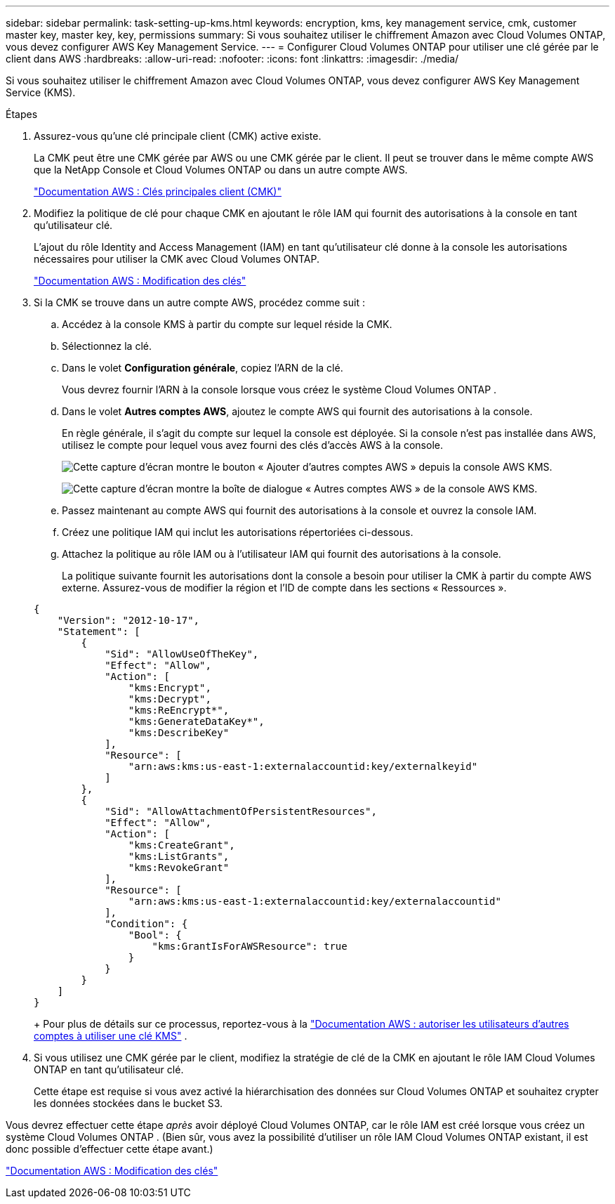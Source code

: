 ---
sidebar: sidebar 
permalink: task-setting-up-kms.html 
keywords: encryption, kms, key management service, cmk, customer master key, master key, key, permissions 
summary: Si vous souhaitez utiliser le chiffrement Amazon avec Cloud Volumes ONTAP, vous devez configurer AWS Key Management Service. 
---
= Configurer Cloud Volumes ONTAP pour utiliser une clé gérée par le client dans AWS
:hardbreaks:
:allow-uri-read: 
:nofooter: 
:icons: font
:linkattrs: 
:imagesdir: ./media/


[role="lead"]
Si vous souhaitez utiliser le chiffrement Amazon avec Cloud Volumes ONTAP, vous devez configurer AWS Key Management Service (KMS).

.Étapes
. Assurez-vous qu'une clé principale client (CMK) active existe.
+
La CMK peut être une CMK gérée par AWS ou une CMK gérée par le client.  Il peut se trouver dans le même compte AWS que la NetApp Console et Cloud Volumes ONTAP ou dans un autre compte AWS.

+
https://docs.aws.amazon.com/kms/latest/developerguide/concepts.html#master_keys["Documentation AWS : Clés principales client (CMK)"^]

. Modifiez la politique de clé pour chaque CMK en ajoutant le rôle IAM qui fournit des autorisations à la console en tant qu'utilisateur clé.
+
L'ajout du rôle Identity and Access Management (IAM) en tant qu'utilisateur clé donne à la console les autorisations nécessaires pour utiliser la CMK avec Cloud Volumes ONTAP.

+
https://docs.aws.amazon.com/kms/latest/developerguide/editing-keys.html["Documentation AWS : Modification des clés"^]

. Si la CMK se trouve dans un autre compte AWS, procédez comme suit :
+
.. Accédez à la console KMS à partir du compte sur lequel réside la CMK.
.. Sélectionnez la clé.
.. Dans le volet *Configuration générale*, copiez l'ARN de la clé.
+
Vous devrez fournir l'ARN à la console lorsque vous créez le système Cloud Volumes ONTAP .

.. Dans le volet *Autres comptes AWS*, ajoutez le compte AWS qui fournit des autorisations à la console.
+
En règle générale, il s’agit du compte sur lequel la console est déployée.  Si la console n’est pas installée dans AWS, utilisez le compte pour lequel vous avez fourni des clés d’accès AWS à la console.

+
image:screenshot_cmk_add_accounts.gif["Cette capture d'écran montre le bouton « Ajouter d'autres comptes AWS » depuis la console AWS KMS."]

+
image:screenshot_cmk_add_accounts_dialog.gif["Cette capture d'écran montre la boîte de dialogue « Autres comptes AWS » de la console AWS KMS."]

.. Passez maintenant au compte AWS qui fournit des autorisations à la console et ouvrez la console IAM.
.. Créez une politique IAM qui inclut les autorisations répertoriées ci-dessous.
.. Attachez la politique au rôle IAM ou à l’utilisateur IAM qui fournit des autorisations à la console.
+
La politique suivante fournit les autorisations dont la console a besoin pour utiliser la CMK à partir du compte AWS externe.  Assurez-vous de modifier la région et l'ID de compte dans les sections « Ressources ».

+
[source, json]
----
{
    "Version": "2012-10-17",
    "Statement": [
        {
            "Sid": "AllowUseOfTheKey",
            "Effect": "Allow",
            "Action": [
                "kms:Encrypt",
                "kms:Decrypt",
                "kms:ReEncrypt*",
                "kms:GenerateDataKey*",
                "kms:DescribeKey"
            ],
            "Resource": [
                "arn:aws:kms:us-east-1:externalaccountid:key/externalkeyid"
            ]
        },
        {
            "Sid": "AllowAttachmentOfPersistentResources",
            "Effect": "Allow",
            "Action": [
                "kms:CreateGrant",
                "kms:ListGrants",
                "kms:RevokeGrant"
            ],
            "Resource": [
                "arn:aws:kms:us-east-1:externalaccountid:key/externalaccountid"
            ],
            "Condition": {
                "Bool": {
                    "kms:GrantIsForAWSResource": true
                }
            }
        }
    ]
}
----
+
Pour plus de détails sur ce processus, reportez-vous à la https://docs.aws.amazon.com/kms/latest/developerguide/key-policy-modifying-external-accounts.html["Documentation AWS : autoriser les utilisateurs d'autres comptes à utiliser une clé KMS"^] .



. Si vous utilisez une CMK gérée par le client, modifiez la stratégie de clé de la CMK en ajoutant le rôle IAM Cloud Volumes ONTAP en tant qu'utilisateur clé.
+
Cette étape est requise si vous avez activé la hiérarchisation des données sur Cloud Volumes ONTAP et souhaitez crypter les données stockées dans le bucket S3.



Vous devrez effectuer cette étape _après_ avoir déployé Cloud Volumes ONTAP, car le rôle IAM est créé lorsque vous créez un système Cloud Volumes ONTAP .  (Bien sûr, vous avez la possibilité d'utiliser un rôle IAM Cloud Volumes ONTAP existant, il est donc possible d'effectuer cette étape avant.)

https://docs.aws.amazon.com/kms/latest/developerguide/editing-keys.html["Documentation AWS : Modification des clés"^]

